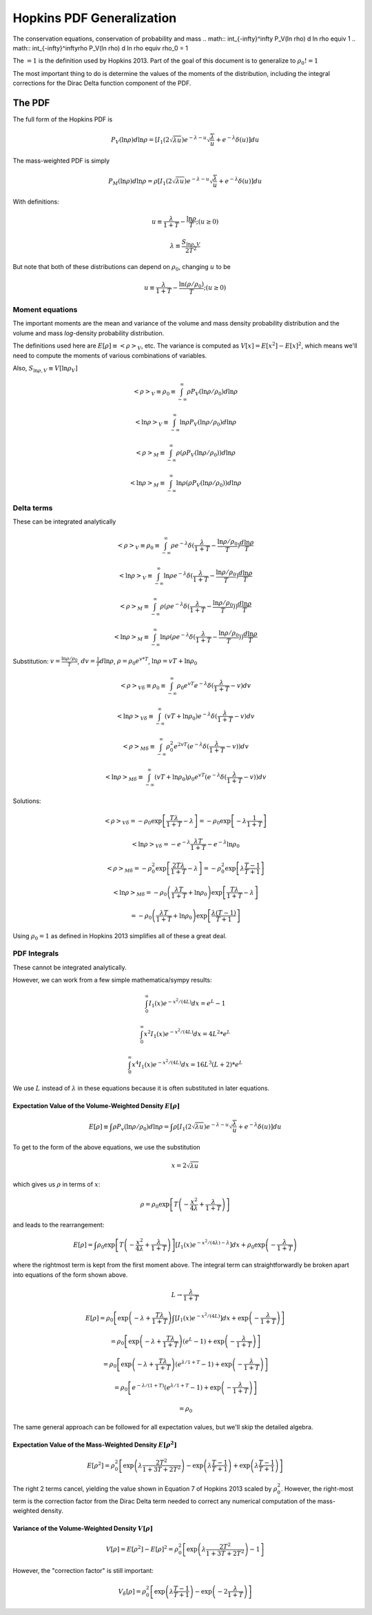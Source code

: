 Hopkins PDF Generalization
==========================
The conservation equations, conservation of probability and mass
.. math:: \int_{-\infty}^\infty P_V(\ln \rho) d \ln \rho \equiv 1
.. math:: \int_{-\infty}^\infty\rho P_V(\ln \rho) d \ln \rho \equiv \rho_0 = 1

The :math:`=1` is the definition used by Hopkins 2013.  Part of the goal of this document
is to generalize to :math:`\rho_0 != 1`

The most important thing to do is determine the values of the moments of the distribution, including
the integral corrections for the Dirac Delta function component of the PDF.

The PDF
-------
The full form of the Hopkins PDF is 

.. math:: P_V(\ln \rho) d \ln \rho =  \left[I_1(2\sqrt{\lambda u}) e^{-\lambda-u} \sqrt{\frac{\lambda}{u}} + e^{-\lambda} \delta(u)\right]du

The mass-weighted PDF is simply

.. math:: P_M(\ln \rho) d \ln \rho =  \rho \left[I_1(2\sqrt{\lambda u}) e^{-\lambda-u} \sqrt{\frac{\lambda}{u}} + e^{-\lambda} \delta(u)\right]du

With definitions:

.. math:: u\equiv \frac{\lambda}{1+T} - \frac{\ln \rho}{T}  ;  (u \geq 0)
.. math:: \lambda \equiv \frac{S_{\ln \rho,V}}{2 T^2}


But note that both of these distributions can depend on :math:`\rho_0`, changing :math:`u` to be

.. math:: u\equiv \frac{\lambda}{1+T} - \frac{\ln (\rho/\rho_0)}{T}  ;  (u \geq 0)


Moment equations
~~~~~~~~~~~~~~~~

The important moments are the mean and variance of the volume and mass density
probability distribution and the volume and mass *log*-density probability
distribution.  

The definitions used here are :math:`E[\rho] \equiv <\rho>_V`, etc.  The
variance is computed as :math:`V[x]=E[x^2]-E[x]^2`, which means we'll need to
compute the moments of various combinations of variables.

Also, :math:`S_{\ln \rho,V} \equiv V[\ln \rho_V]`

.. math:: <\rho>_V \equiv \rho_0 \equiv \int_{-\infty}^{\infty} \rho P_V(\ln \rho/\rho_0) d \ln \rho

.. math:: <\ln \rho>_V \equiv \int_{-\infty}^{\infty} \ln \rho P_V(\ln \rho/\rho_0) d \ln \rho

.. math:: <\rho>_M \equiv \int_{-\infty}^{\infty} \rho (\rho P_V(\ln \rho/\rho_0)) d \ln \rho

.. math:: <\ln \rho>_M \equiv \int_{-\infty}^{\infty} \ln \rho (\rho P_V(\ln \rho/\rho_0)) d \ln \rho



Delta terms
~~~~~~~~~~~
These can be integrated analytically

.. math:: <\rho>_V \equiv \rho_0 \equiv \int_{-\infty}^{\infty} \rho e^{-\lambda} \delta(\frac{\lambda}{1+T} - \frac{\ln\rho/\rho_0}{T}) \frac{d \ln \rho}{T}

.. math:: <\ln \rho>_V \equiv \int_{-\infty}^{\infty} \ln \rho e^{-\lambda} \delta(\frac{\lambda}{1+T} - \frac{\ln\rho/\rho_0}{T}) \frac{d \ln \rho}{T}

.. math:: <\rho>_M \equiv \int_{-\infty}^{\infty} \rho (\rho e^{-\lambda} \delta(\frac{\lambda}{1+T} - \frac{\ln\rho/\rho_0}{T})) \frac{d \ln \rho}{T}

.. math:: <\ln \rho>_M \equiv \int_{-\infty}^{\infty} \ln \rho (\rho e^{-\lambda} \delta(\frac{\lambda}{1+T} - \frac{\ln\rho/\rho_0}{T})) \frac{d \ln \rho}{T}



Substitution: :math:`v=\frac{\ln \rho/\rho_0}{T}`,
:math:`dv = \frac{1}{T} d \ln \rho`, :math:`\rho=\rho_0 e^{v*T}`, :math:`\ln \rho = v T + \ln \rho_0`

.. math:: <\rho>_{V\delta} \equiv \rho_0 \equiv \int_{-\infty}^{\infty} \rho_0 e^{vT} e^{-\lambda} \delta(\frac{\lambda}{1+T} - v) d v

.. math:: <\ln \rho>_{V\delta} \equiv \int_{-\infty}^{\infty} (vT + \ln \rho_0) e^{-\lambda} \delta(\frac{\lambda}{1+T} - v) d v

.. math:: <\rho>_{M\delta} \equiv \int_{-\infty}^{\infty} \rho_0^2 e^{2vT} ( e^{-\lambda} \delta(\frac{\lambda}{1+T} - v)) d v

.. math:: <\ln \rho>_{M\delta} \equiv \int_{-\infty}^{\infty} (vT + \ln \rho_0) \rho_0 e^{vT} ( e^{-\lambda} \delta(\frac{\lambda}{1+T} - v)) d v



Solutions:

.. math:: <\rho>_{V\delta} = - \rho_0 \exp\left[\frac{T \lambda }{1+T} - \lambda\right] = - \rho_0 \exp\left[-\lambda \frac{1}{1+T}\right]

.. math:: <\ln \rho>_{V\delta} = - e^{-\lambda} \frac{\lambda T}{1+T} - e^{-\lambda} \ln \rho_0

.. math:: <\rho>_{M\delta} = - \rho_0^2 \exp\left[\frac{2 T \lambda }{1+T} - \lambda\right] = - \rho_0^2 \exp\left[\lambda\frac{T-1}{T+1}\right]

.. math:: <\ln \rho>_{M\delta} = - \rho_0  \left( \frac{\lambda T}{1+T} + \ln \rho_0 \right) \exp\left[\frac{T \lambda }{1+T} - \lambda\right]
.. math::                      = - \rho_0 \left( \frac{\lambda T}{1+T} + \ln \rho_0 \right) \exp\left[\frac{ \lambda (T-1) }{T+1}\right] 

Using :math:`\rho_0=1` as defined in Hopkins 2013 simplifies all of these a great deal.


PDF Integrals
~~~~~~~~~~~~~
These cannot be integrated analytically.

However, we can work from a few simple mathematica/sympy results:


.. math:: \int_0^\infty I_1(x) e^{-x^2/(4L)} dx = e^L - 1

.. math:: \int_0^\infty x^2 I_1(x) e^{-x^2/(4L)} dx = 4 L^2 * e^L

.. math:: \int_0^\infty x^4 I_1(x) e^{-x^2/(4L)} dx = 16 L^3 (L+2) * e^L

We use :math:`L` instead of :math:`\lambda` in these equations because it is often substituted in later equations.

Expectation Value of the Volume-Weighted Density :math:`E[\rho]`
````````````````````````````````````````````````````````````````

.. math:: E[\rho] \equiv \int \rho P_v(\ln \rho/\rho_0) d \ln \rho = \int \rho \left[I_1(2\sqrt{\lambda u}) e^{-\lambda-u} \sqrt{\frac{\lambda}{u}} + e^{-\lambda} \delta(u)\right]du

To get to the form of the above equations, we use the substitution

.. math:: x = 2\sqrt{\lambda u}

which gives us :math:`\rho` in terms of :math:`x`:

.. math:: \rho = \rho_0 \exp\left[T\left(-\frac{x^2}{4\lambda} + \frac{\lambda}{1+T}\right)\right]

and leads to the rearrangement:

.. math:: E[\rho] = \int \rho_0 \exp\left[T\left(-\frac{x^2}{4\lambda} + \frac{\lambda}{1+T}\right)\right] \left[I_1(x) e^{-x^2/(4\lambda)-\lambda} \right]dx + \rho_0 \exp\left(- \frac{\lambda}{1+T}\right)

where the rightmost term is kept from the first moment above.  The integral
term can straightforwardly be broken apart into equations of the form shown
above.

.. math:: L \rightarrow \frac{\lambda}{1+T}

.. math:: E[\rho] = \rho_0 \left[ \exp \left(-\lambda+\frac{T\lambda}{1+T}\right) \int  \left[I_1(x) e^{-x^2/(4L)} \right]dx +\exp\left(- \frac{\lambda}{1+T}\right) \right]
.. math::         = \rho_0 \left[ \exp \left(-\lambda+\frac{T\lambda}{1+T}\right)(e^L-1)  +\exp\left(- \frac{\lambda}{1+T}\right) \right]
.. math::         = \rho_0 \left[ \exp \left(-\lambda+\frac{T\lambda}{1+T}\right)(e^{\lambda/1+T}-1)  +\exp\left(- \frac{\lambda}{1+T}\right) \right]
.. math::         = \rho_0 \left[ e^{-\lambda/(1+T)}(e^{\lambda/1+T}-1)  +\exp\left(- \frac{\lambda}{1+T}\right) \right]
.. math::         = \rho_0


The same general approach can be followed for all expectation values, but we'll skip the detailed algebra.

Expectation Value of the Mass-Weighted Density :math:`E[\rho^2]`
````````````````````````````````````````````````````````````````
.. math:: E[\rho^2] = \rho_0^2 \left[ \exp\left(\lambda\frac{2 T^2}{1+3T+2T^2}\right) - \exp\left(\lambda\frac{T-1}{T+1}\right) + \exp\left(\lambda\frac{T-1}{T+1}\right) \right]

The right 2 terms cancel, yielding the value shown in Equation 7 of Hopkins
2013 scaled by :math:`\rho_0^2`.  However, the right-most term is the
correction factor from the Dirac Delta term needed to correct any
numerical computation of the mass-weighted density.

Variance of the Volume-Weighted Density :math:`V[\rho]`
```````````````````````````````````````````````````````

.. math:: V[\rho] = E[\rho^2] - E[\rho]^2 = \rho_0^2 \left[  \exp\left(\lambda\frac{2 T^2}{1+3T+2T^2}\right) - 1 \right]

However, the "correction factor" is still important:

.. math:: V_\delta[\rho] = \rho_0^2 \left[ \exp\left(\lambda\frac{T-1}{T+1}\right) - \exp\left(-2\frac{\lambda}{1+T}\right) \right]
